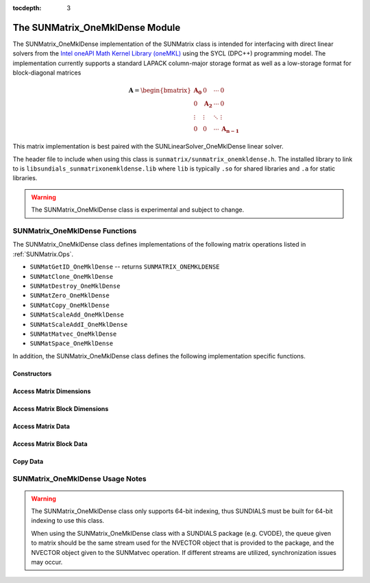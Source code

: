 ..
   Programmer(s): David J. Gardner @ LLNL
   -----------------------------------------------------------------------------
   SUNDIALS Copyright Start
   Copyright (c) 2002-2021, Lawrence Livermore National Security
   and Southern Methodist University.  All rights reserved.

   See the top-level LICENSE and NOTICE files for details.

   SPDX-License-Identifier: BSD-3-Clause
   SUNDIALS Copyright End
   -----------------------------------------------------------------------------

:tocdepth: 3


.. _SUNMatrix_OneMklDense:

The SUNMatrix_OneMklDense Module
================================

The SUNMatrix_OneMklDense implementation of the SUNMatrix class is intended for
interfacing with direct linear solvers from the
`Intel oneAPI Math Kernel Library (oneMKL) <https://software.intel.com/content/www/us/en/develop/tools/oneapi/components/onemkl.html>`_
using the SYCL (DPC++) programming model. The implementation currently supports
a standard LAPACK column-major storage format as well as a low-storage format
for block-diagonal matrices

.. math::

   \mathbf{A} =
   \begin{bmatrix}
      \mathbf{A_0} & 0            & \cdots & 0 \\
      0            & \mathbf{A_2} & \cdots & 0 \\
      \vdots       & \vdots       & \ddots & \vdots \\
      0            & 0            & \cdots & \mathbf{A_{n-1}}
   \end{bmatrix}

This matrix implementation is best paired with the SUNLinearSolver_OneMklDense
linear solver.

The header file to include when using this class is
``sunmatrix/sunmatrix_onemkldense.h``. The installed library to link to is
``libsundials_sunmatrixonemkldense.lib`` where ``lib`` is typically ``.so`` for
shared libraries and ``.a`` for static libraries.

.. warning::

   The SUNMatrix_OneMklDense class is experimental and subject to change.


SUNMatrix_OneMklDense Functions
-------------------------------

The SUNMatrix_OneMklDense class defines implementations of the following matrix
operations listed in :ref:`SUNMatrix.Ops`.

* ``SUNMatGetID_OneMklDense`` -- returns ``SUNMATRIX_ONEMKLDENSE``
* ``SUNMatClone_OneMklDense``
* ``SUNMatDestroy_OneMklDense``
* ``SUNMatZero_OneMklDense``
* ``SUNMatCopy_OneMklDense``
* ``SUNMatScaleAdd_OneMklDense``
* ``SUNMatScaleAddI_OneMklDense``
* ``SUNMatMatvec_OneMklDense``
* ``SUNMatSpace_OneMklDense``

In addition, the SUNMatrix_OneMklDense class defines the following
implementation specific functions.


Constructors
^^^^^^^^^^^^


.. c:function:: SUNMatrix SUNMatrix_OneMklDense(sunindextype M, sunindextype N, SUNMemoryType memtype, SUNMemoryHelper memhelper, sycl::queue* queue)

   This constructor function creates and allocates memory for an
   :math:`M \times N` SUNMatrix_OneMklDense ``SUNMatrix``.

   **Arguments:**

      * *M* -- the number of matrix rows.

      * *N* -- the number of matrix columns.

      * *memtype* -- the type of memory to use for the matrix data; can be
        ``SUNMEMTYPE_UVM`` or ``SUNMEMTYPE_DEVICE``.

      * *memhelper* -- the memory helper used for allocating data.

      * *queue* -- the SYCL queue to which operations will be submitted.

   **Return value:**

      If successful, a ``SUNMatrix`` object otherwise ``NULL``.


.. c:function:: SUNMatrix SUNMatrix_OneMklDenseBlock(sunindextype nblocks, sunindextype M_block, sunindextype N_block, SUNMemoryType memtype, SUNMemoryHelper memhelper, sycl::queue* queue)

   This constructor function creates and allocates memory for a block diagonal
   SUNMatrix_OneMklDense ``SUNMatrix`` with *nblocks* of size
   :math:`M_{block} \times N_{block}`.

   **Arguments:**

      * *nblocks* -- the number of matrix rows.

      * *M_block* -- the number of matrix rows in each block.

      * *N_block* -- the number of matrix columns in each block.

      * *memtype* -- the type of memory to use for the matrix data; can be
        ``SUNMEMTYPE_UVM`` or ``SUNMEMTYPE_DEVICE``.

      * *memhelper* -- the memory helper used for allocating data.

      * *queue* -- the SYCL queue to which operations will be submitted.

   **Return value:**

      If successful, a ``SUNMatrix`` object otherwise ``NULL``.


Access Matrix Dimensions
^^^^^^^^^^^^^^^^^^^^^^^^


.. c:function:: sunindextype SUNMatrix_OneMklDense_Rows(SUNMatrix A)

   This function returns the number of rows in the ``SUNMatrix`` object. For
   block diagonal matrices, the number of rows is computed as
   :math:`M_{\text{block}} \times \text{nblocks}`.

   **Arguments:**

      * *A* -- a ``SUNMatrix`` object.

   **Return value:**

      If successful, the number of rows in the ``SUNMatrix`` object otherwise
      ``SUNMATRIX_ILL_INPUT``.


.. c:function:: sunindextype SUNMatrix_OneMklDense_Columns(SUNMatrix A)

   This function returns the number of columns in the ``SUNMatrix`` object. For
   block diagonal matrices, the number of columns is computed as
   :math:`N_{\text{block}} \times \text{nblocks}`.

   **Arguments:**

      * *A* -- a ``SUNMatrix`` object.

   **Return value:**

      If successful, the number of columns in the ``SUNMatrix`` object otherwise
      ``SUNMATRIX_ILL_INPUT``.


Access Matrix Block Dimensions
^^^^^^^^^^^^^^^^^^^^^^^^^^^^^^


.. c:function:: sunindextype SUNMatrix_OneMklDense_NumBlocks(SUNMatrix A)

   This function returns the number of blocks in the ``SUNMatrix`` object.

   **Arguments:**

      * *A* -- a ``SUNMatrix`` object.

   **Return value:**

      If successful, the number of blocks in the ``SUNMatrix`` object otherwise
      ``SUNMATRIX_ILL_INPUT``.


.. c:function:: sunindextype SUNMatrix_OneMklDense_BlockRows(SUNMatrix A)

   This function returns the number of rows in a block of the ``SUNMatrix``
   object.

   **Arguments:**

      * *A* -- a ``SUNMatrix`` object.

   **Return value:**

      If successful, the number of rows in a block of the ``SUNMatrix`` object
      otherwise ``SUNMATRIX_ILL_INPUT``.


.. c:function:: sunindextype SUNMatrix_OneMklDense_BlockColumns(SUNMatrix A)

   This function returns the number of columns in a block of the ``SUNMatrix``
   object.

   **Arguments:**

      * *A* -- a ``SUNMatrix`` object.

   **Return value:**

      If successful, the number of columns in a block of the ``SUNMatrix``
      object otherwise ``SUNMATRIX_ILL_INPUT``.


Access Matrix Data
^^^^^^^^^^^^^^^^^^


.. c:function:: sunindextype SUNMatrix_OneMklDense_LData(SUNMatrix A)

   This function returns the length of the ``SUNMatrix`` data array.

   **Arguments:**

      * *A* -- a ``SUNMatrix`` object.

   **Return value:**

      If successful, the length of the ``SUNMatrix`` data array otherwise
      ``SUNMATRIX_ILL_INPUT``.


.. c:function:: realtype* SUNMatrix_OneMklDense_Data(SUNMatrix A)

   This function returns the ``SUNMatrix`` data array.

   **Arguments:**

      * *A* -- a ``SUNMatrix`` object.

   **Return value:**

      If successful, the ``SUNMatrix`` data array otherwise ``NULL``.


.. c:function:: realtype* SUNMatrix_OneMklDense_Column(SUNMatrix A, sunindextype j)

   This function returns a pointer to the data array for column *j* in the
   ``SUNMatrix``.

   **Arguments:**

      * *A* -- a ``SUNMatrix`` object.

      * *j* -- the column index.

   **Return value:**

      If successful, a pointer to the data array for the ``SUNMatrix`` column
      otherwise ``NULL``.

   .. note::

      No bounds-checking is performed by this function, *j* should be strictly
      less than :math:`nblocks * N_{\text{block}}`.


Access Matrix Block Data
^^^^^^^^^^^^^^^^^^^^^^^^


.. c:function:: sunindextype SUNMatrix_OneMklDense_BlockLData(SUNMatrix A)

   This function returns the length of the ``SUNMatrix`` data array for each
   block of the ``SUNMatrix`` object.

   **Arguments:**

      * *A* -- a ``SUNMatrix`` object.

   **Return value:**

      If successful, the length of the ``SUNMatrix`` data array for each block
      otherwise ``SUNMATRIX_ILL_INPUT``.


.. c:function:: realtype** SUNMatrix_OneMklDense_BlockData(SUNMatrix A)

   This function returns an array of pointers that point to the start of the
   data array for each block in the ``SUNMatrix``.

   **Arguments:**

      * *A* -- a ``SUNMatrix`` object.

   **Return value:**

      If successful, an array of data pointers to each of the ``SUNMatrix``
      blocks otherwise ``NULL``.


.. c:function:: realtype* SUNMatrix_OneMklDense_Block(SUNMatrix A, sunindextype k)

   This function returns a pointer to the data array for block *k* in the
   ``SUNMatrix``.

   **Arguments:**

      * *A* -- a ``SUNMatrix`` object.

      * *k* -- the block index.

   **Return value:**

      If successful, a pointer to the data array for the ``SUNMatrix`` block
      otherwise ``NULL``.

   .. note::

      No bounds-checking is performed by this function, *j* should be strictly
      less than *nblocks*.


.. c:function:: realtype* SUNMatrix_OneMklDense_BlockColumn(SUNMatrix A, sunindextype k, sunindextype j)

   This function returns a pointer to the data array for column *j* of block *k*
   in the ``SUNMatrix``.

   **Arguments:**

      * *A* -- a ``SUNMatrix`` object.

      * *k* -- the block index.

      * *j* -- the column index.

   **Return value:**

      If successful, a pointer to the data array for the ``SUNMatrix`` column
      otherwise ``NULL``.

   .. note::

      No bounds-checking is performed by this function, *k* should be strictly
      less than *nblocks* and *j* should be strictly less than
      :math:`N_{\text{block}}`.


Copy Data
^^^^^^^^^


.. c:function:: int SUNMatrix_OneMklDense_CopyToDevice(SUNMatrix A, realtype* h_data)

   This function copies the matrix data to the GPU device from the provided host
   array.

   **Arguments:**

      * *A* -- a ``SUNMatrix`` object

      * *h_data* -- a host array pointer to copy data from.

   **Return value:**

      * ``SUNMAT_SUCCESS`` -- if the copy is successful.

      * ``SUNMAT_ILL_INPUT`` -- if either the ``SUNMatrix`` is not a
        ``SUNMATRIX_ONEMKLDENSE`` matrix.

      * ``SUNMAT_MEM_FAIL`` -- if the copy fails.


.. c:function:: int SUNMatrix_OneMklDense_CopyFromDevice(SUNMatrix A, realtype* h_data)

   This function copies the matrix data from the GPU device to the provided host
   array.

   **Arguments:**

      * *A* -- a ``SUNMatrix`` object

      * *h_data* -- a host array pointer to copy data to.

   **Return value:**

      * ``SUNMAT_SUCCESS`` -- if the copy is successful.

      * ``SUNMAT_ILL_INPUT`` -- if either the ``SUNMatrix`` is not a
        ``SUNMATRIX_ONEMKLDENSE`` matrix.

      * ``SUNMAT_MEM_FAIL`` -- if the copy fails.


SUNMatrix_OneMklDense Usage Notes
---------------------------------

.. warning::

   The SUNMatrix_OneMklDense class only supports 64-bit indexing, thus SUNDIALS
   must be built for 64-bit indexing to use this class.

   When using the SUNMatrix_OneMklDense class with a SUNDIALS package (e.g.
   CVODE), the queue given to matrix should be the same stream used for the
   NVECTOR object that is provided to the package, and the NVECTOR object given
   to the SUNMatvec operation. If different streams are utilized,
   synchronization issues may occur.
